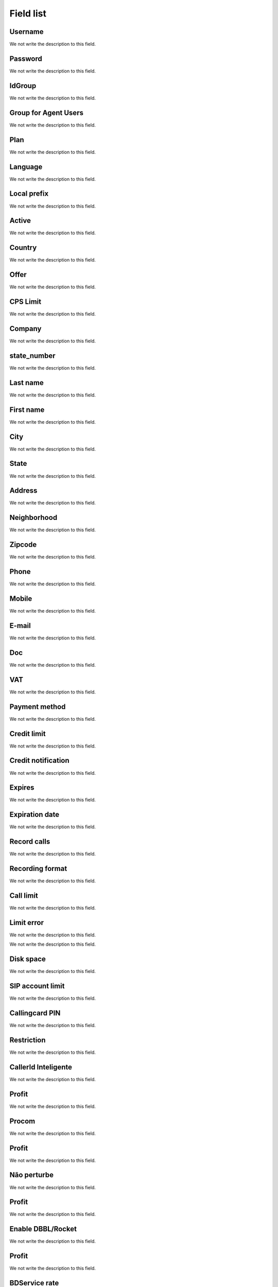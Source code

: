 .. _user-menu-list:

**********
Field list
**********



.. _user-username:

Username
""""""""

We not write the description to this field.




.. _user-password:

Password
""""""""

We not write the description to this field.




.. _user-id_group:

IdGroup
"""""""

We not write the description to this field.




.. _user-id_group_agent:

Group for Agent Users
"""""""""""""""""""""

We not write the description to this field.




.. _user-id_plan:

Plan
""""

We not write the description to this field.




.. _user-language:

Language
""""""""

We not write the description to this field.




.. _user-prefix_local:

Local prefix
""""""""""""

We not write the description to this field.




.. _user-active:

Active
""""""

We not write the description to this field.




.. _user-country:

Country
"""""""

We not write the description to this field.




.. _user-id_offer:

Offer
"""""

We not write the description to this field.




.. _user-cpslimit:

CPS Limit
"""""""""

We not write the description to this field.




.. _user-company_name:

Company
"""""""

We not write the description to this field.




.. _user-state_number:

state_number
""""""""""""

We not write the description to this field.




.. _user-lastname:

Last name
"""""""""

We not write the description to this field.




.. _user-firstname:

First name
""""""""""

We not write the description to this field.




.. _user-city:

City
""""

We not write the description to this field.




.. _user-state:

State
"""""

We not write the description to this field.




.. _user-address:

Address
"""""""

We not write the description to this field.




.. _user-neighborhood:

Neighborhood
""""""""""""

We not write the description to this field.




.. _user-zipcode:

Zipcode
"""""""

We not write the description to this field.




.. _user-phone:

Phone
"""""

We not write the description to this field.




.. _user-mobile:

Mobile
""""""

We not write the description to this field.




.. _user-email:

E-mail
""""""

We not write the description to this field.




.. _user-doc:

Doc
"""

We not write the description to this field.




.. _user-vat:

VAT
"""

We not write the description to this field.




.. _user-typepaid:

Payment method
""""""""""""""

We not write the description to this field.




.. _user-creditlimit:

Credit limit
""""""""""""

We not write the description to this field.




.. _user-credit_notification:

Credit notification
"""""""""""""""""""

We not write the description to this field.




.. _user-enableexpire:

Expires
"""""""

We not write the description to this field.




.. _user-expirationdate:

Expiration date
"""""""""""""""

We not write the description to this field.




.. _user-record_call:

Record calls
""""""""""""

We not write the description to this field.




.. _user-mix_monitor_format:

Recording format
""""""""""""""""

We not write the description to this field.




.. _user-calllimit:

Call limit
""""""""""

We not write the description to this field.




.. _user-calllimit_error:

Limit error
"""""""""""

We not write the description to this field.




.. _user-callshop:




We not write the description to this field.




.. _user-disk_space:

Disk space
""""""""""

We not write the description to this field.




.. _user-sipaccountlimit:

SIP account limit
"""""""""""""""""

We not write the description to this field.




.. _user-callingcard_pin:

Callingcard PIN
"""""""""""""""

We not write the description to this field.




.. _user-restriction:

Restriction
"""""""""""

We not write the description to this field.




.. _user-transfer_international:

CallerId Inteligente
""""""""""""""""""""

We not write the description to this field.




.. _user-transfer_international_profit:

Profit
""""""

We not write the description to this field.




.. _user-transfer_flexiload:

Procom
""""""

We not write the description to this field.




.. _user-transfer_flexiload_profit:

Profit
""""""

We not write the description to this field.




.. _user-transfer_bkash:

Não perturbe
"""""""""""""

We not write the description to this field.




.. _user-transfer_bkash_profit:

Profit
""""""

We not write the description to this field.




.. _user-transfer_dbbl_rocket:

Enable DBBL/Rocket
""""""""""""""""""

We not write the description to this field.




.. _user-transfer_dbbl_rocket_profit:

Profit
""""""

We not write the description to this field.




.. _user-transfer_bdservice_rate:

BDService rate
""""""""""""""

We not write the description to this field.




.. _user-transfer_show_selling_price:

show selling price
""""""""""""""""""

We not write the description to this field.



